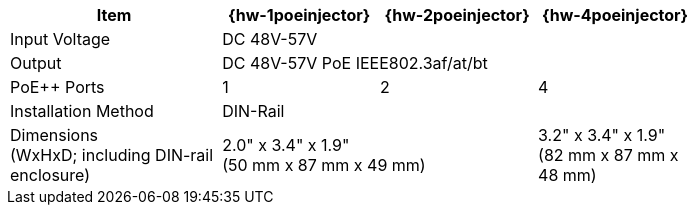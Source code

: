 [table.withborders,width="80%",cols="31%,23%,23%,23%",options="header",]
|===
.^|Item ^.^|{hw-1poeinjector} ^.^|{hw-2poeinjector} ^.^|{hw-4poeinjector}
.^|Input Voltage 3+^.^|DC 48V-57V
.^|Output 3+^.^|DC 48V-57V PoE IEEE802.3af/at/bt
.^|PoE{plus}{plus} Ports ^.^a|1 ^.^a|2 ^.^a|4
|Installation Method 3+^.^|DIN-Rail
.^|Dimensions +
(WxHxD; including DIN-rail enclosure) 2+^.^a|2.0" x 3.4" x 1.9"+++<br>+++
(50 mm x 87 mm x 49 mm)
^.^a| 3.2" x 3.4" x 1.9"+++<br>+++
(82 mm x 87 mm x 48 mm)
|===

//ifeval::[{number-of-poeports} == 1]
//|PoE{plus}{plus} Port |{number-of-poeports} Gigabit PoE{plus}{plus} Port
//endif::[]

//ifeval::[{number-of-poeports} > 1]
//|PoE{plus}{plus} Ports |{number-of-poeports} Gigabit PoE{plus}{plus} Ports
//endif::[]
